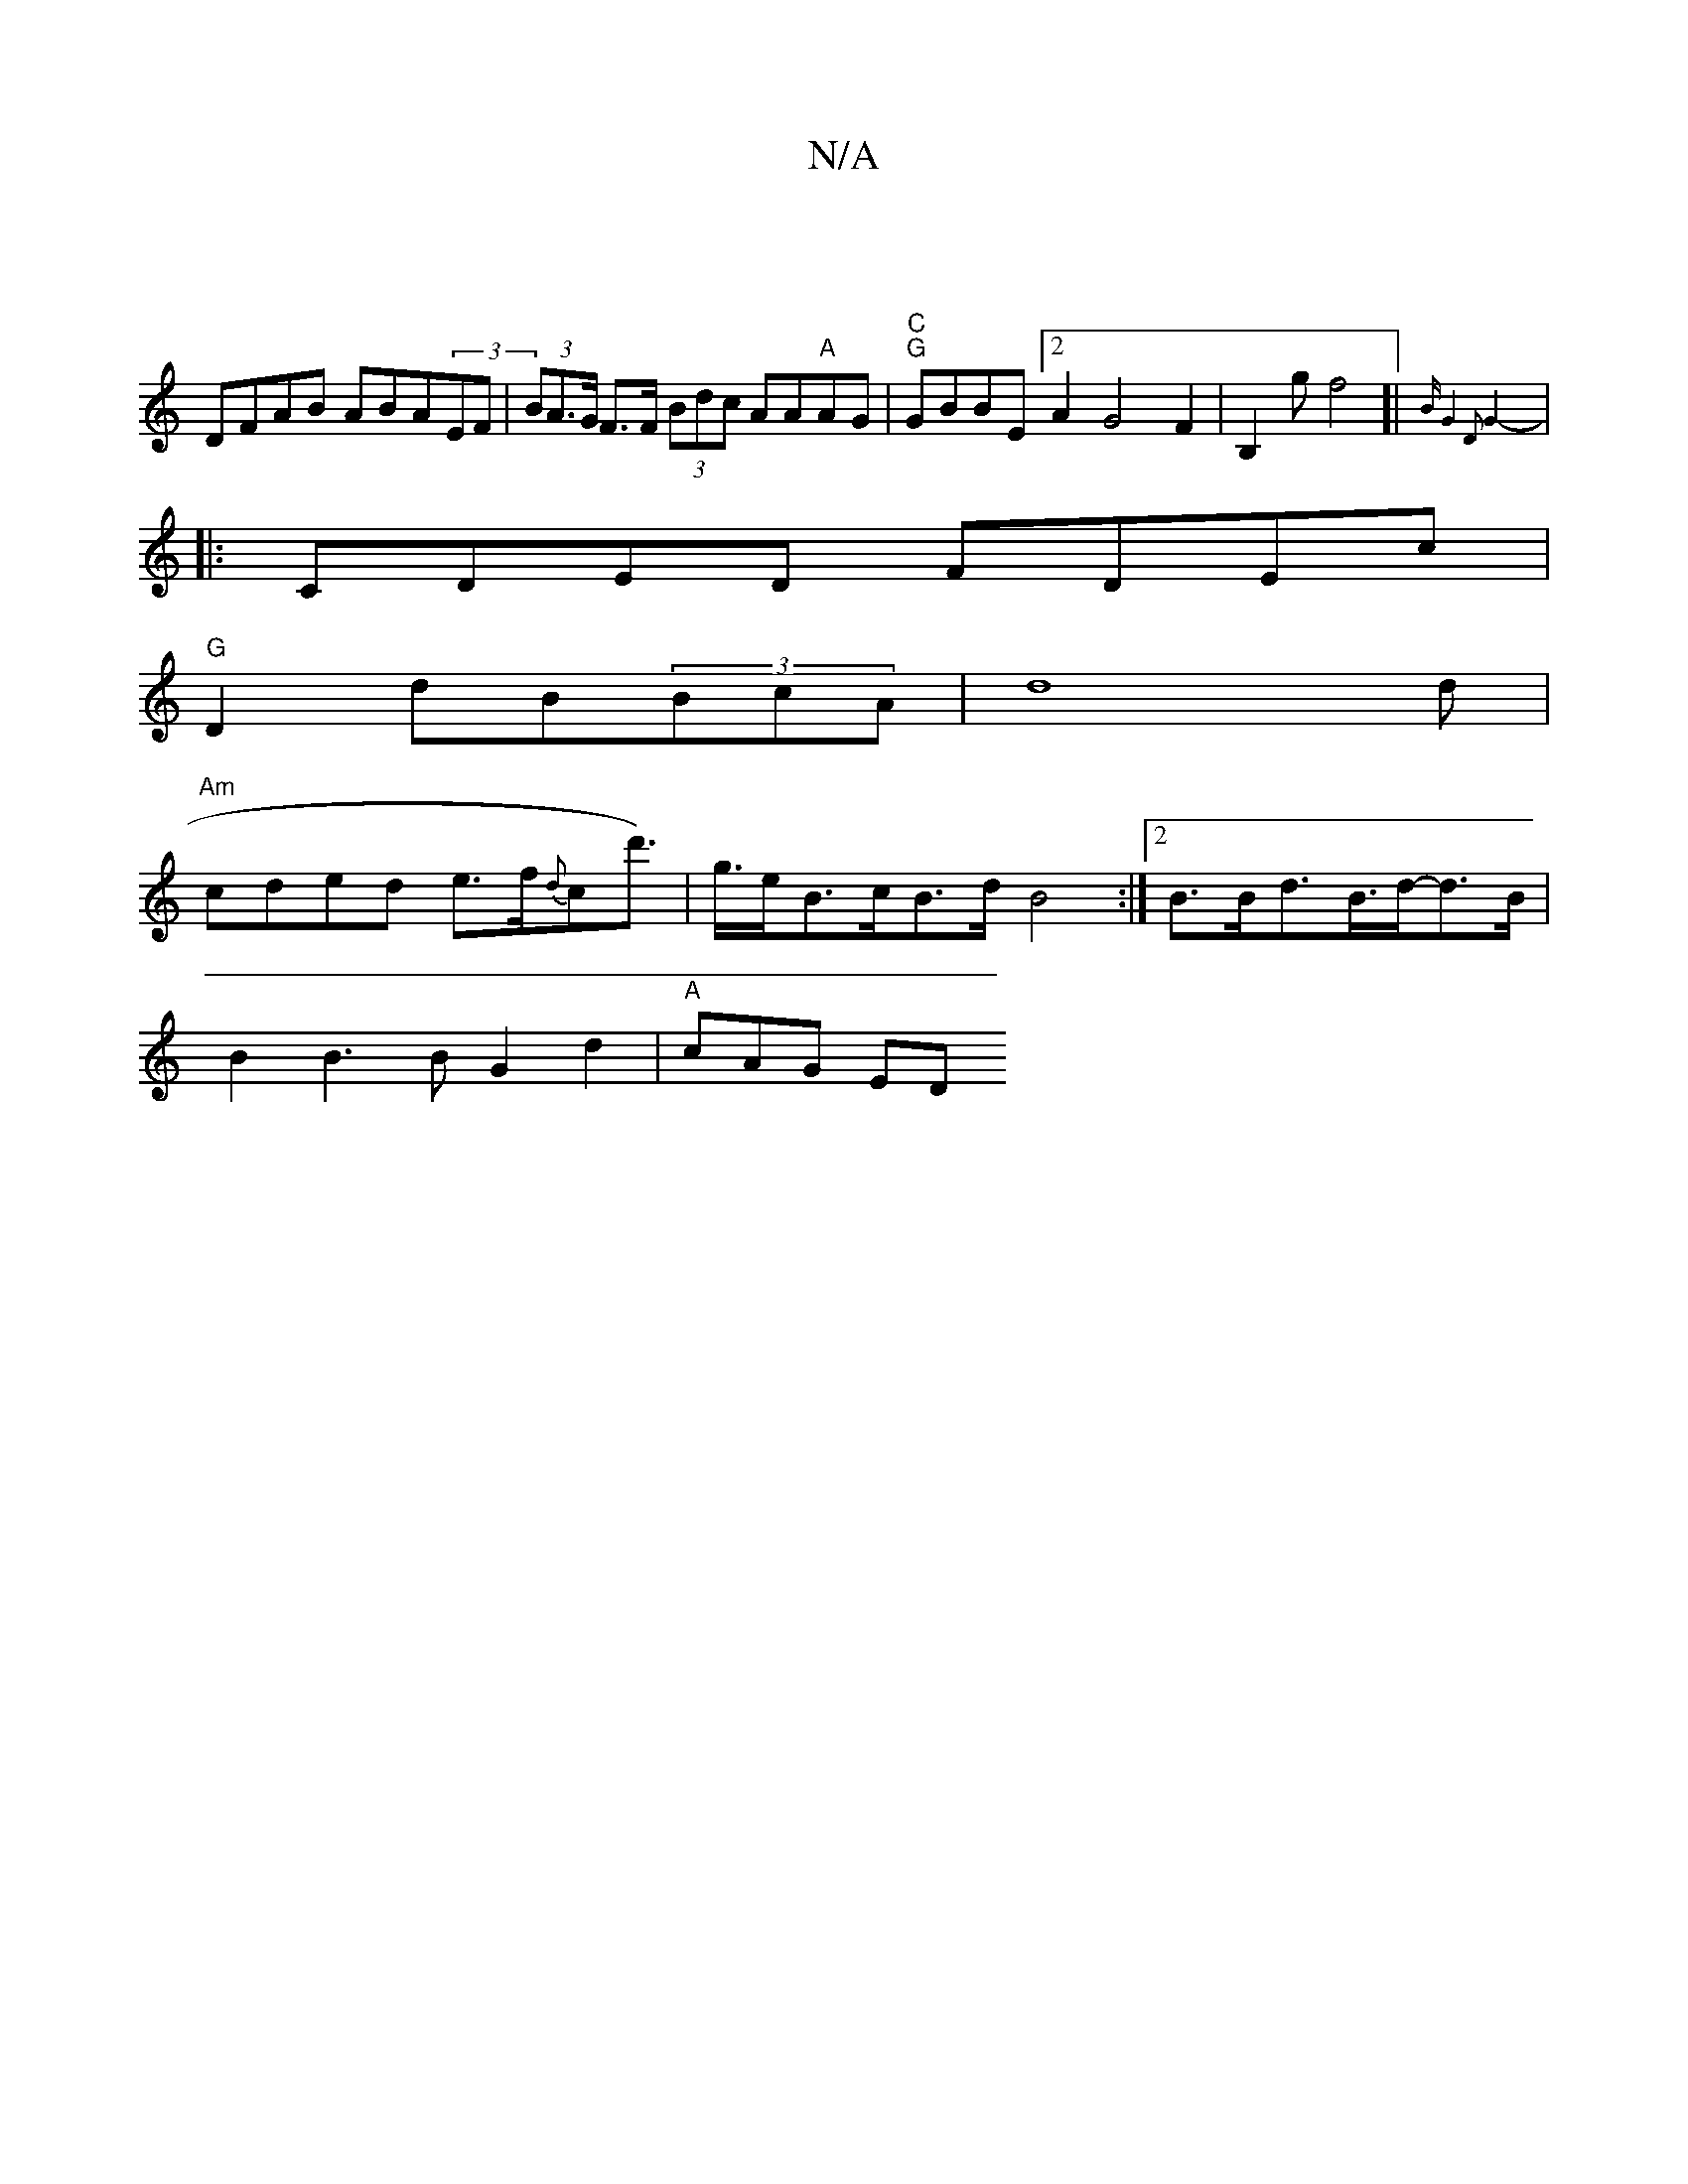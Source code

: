 X:1
T:N/A
M:4/4
R:N/A
K:Cmajor
]
DFAB ABA(3EF|(3BA>G F>F (3Bdc AA"A"AG|"C""G"GBBE [2A2G4F2| B,2 (3g^!f4]|{Bm"G8:|2 D2 G4-|]
|: CDED FDEc|
"G"D2dB(3BcA|d8 d|
"Am"cded e>f{d}cd'>)|g>eB>cB>d B4:|2 B>Bd>B>d-d>B |
B2B3 B-G2-d2|"A"cAG ED